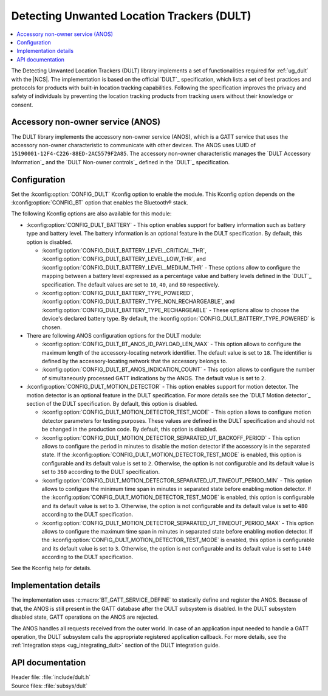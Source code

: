 .. _dult_readme:

Detecting Unwanted Location Trackers (DULT)
###########################################

.. contents::
   :local:
   :depth: 2

The Detecting Unwanted Location Trackers (DULT) library implements a set of functionalities required for :ref:`ug_dult` with the |NCS|.
The implementation is based on the official `DULT`_ specification, which lists a set of best practices and protocols for products with built-in location tracking capabilities.
Following the specification improves the privacy and safety of individuals by preventing the location tracking products from tracking users without their knowledge or consent.

Accessory non-owner service (ANOS)
**********************************

The DULT library implements the accessory non-owner service (ANOS), which is a GATT service that uses the accessory non-owner characteristic to communicate with other devices.
The ANOS uses UUID of ``15190001-12F4-C226-88ED-2AC5579F2A85``.
The accessory non-owner characteristic manages the `DULT Accessory Information`_ and the `DULT Non-owner controls`_ defined in the `DULT`_ specification.

.. _dult_configuration:

Configuration
*************

Set the :kconfig:option:`CONFIG_DULT` Kconfig option to enable the module.
This Kconfig option depends on the :kconfig:option:`CONFIG_BT` option that enables the Bluetooth® stack.

The following Kconfig options are also available for this module:

* :kconfig:option:`CONFIG_DULT_BATTERY` - This option enables support for battery information such as battery type and battery level.
  The battery information is an optional feature in the DULT specification.
  By default, this option is disabled.

  * :kconfig:option:`CONFIG_DULT_BATTERY_LEVEL_CRITICAL_THR`, :kconfig:option:`CONFIG_DULT_BATTERY_LEVEL_LOW_THR`, and :kconfig:option:`CONFIG_DULT_BATTERY_LEVEL_MEDIUM_THR` - These options allow to configure the mapping between a battery level expressed as a percentage value and battery levels defined in the `DULT`_ specification.
    The default values are set to ``10``, ``40``, and ``80`` respectively.
  * :kconfig:option:`CONFIG_DULT_BATTERY_TYPE_POWERED`, :kconfig:option:`CONFIG_DULT_BATTERY_TYPE_NON_RECHARGEABLE`, and :kconfig:option:`CONFIG_DULT_BATTERY_TYPE_RECHARGEABLE` - These options allow to choose the device's declared battery type.
    By default, the :kconfig:option:`CONFIG_DULT_BATTERY_TYPE_POWERED` is chosen.

* There are following ANOS configuration options for the DULT module:

  * :kconfig:option:`CONFIG_DULT_BT_ANOS_ID_PAYLOAD_LEN_MAX` - This option allows to configure the maximum length of the accessory-locating network identifier.
    The default value is set to ``18``. The identifier is defined by the accessory-locating network that the accessory belongs to.
  * :kconfig:option:`CONFIG_DULT_BT_ANOS_INDICATION_COUNT` - This option allows to configure the number of simultaneously processed GATT indications by the ANOS.
    The default value is set to ``2``.

* :kconfig:option:`CONFIG_DULT_MOTION_DETECTOR` - This option enables support for motion detector.
  The motion detector is an optional feature in the DULT specification.
  For more details see the `DULT Motion detector`_ section of the DULT specification.
  By default, this option is disabled.

  * :kconfig:option:`CONFIG_DULT_MOTION_DETECTOR_TEST_MODE` - This option allows to configure motion detector parameters for testing purposes.
    These values are defined in the DULT specification and should not be changed in the production code.
    By default, this option is disabled.
  * :kconfig:option:`CONFIG_DULT_MOTION_DETECTOR_SEPARATED_UT_BACKOFF_PERIOD` - This option allows to configure the period in minutes to disable the motion detector if the accessory is in the separated state.
    If the :kconfig:option:`CONFIG_DULT_MOTION_DETECTOR_TEST_MODE` is enabled, this option is configurable and its default value is set to ``2``.
    Otherwise, the option is not configurable and its default value is set to ``360`` according to the DULT specification.
  * :kconfig:option:`CONFIG_DULT_MOTION_DETECTOR_SEPARATED_UT_TIMEOUT_PERIOD_MIN` - This option allows to configure the minimum time span in minutes in separated state before enabling motion detector.
    If the :kconfig:option:`CONFIG_DULT_MOTION_DETECTOR_TEST_MODE` is enabled, this option is configurable and its default value is set to ``3``.
    Otherwise, the option is not configurable and its default value is set to ``480`` according to the DULT specification.
  * :kconfig:option:`CONFIG_DULT_MOTION_DETECTOR_SEPARATED_UT_TIMEOUT_PERIOD_MAX` - This option allows to configure the maximum time span in minutes in separated state before enabling motion detector.
    If the :kconfig:option:`CONFIG_DULT_MOTION_DETECTOR_TEST_MODE` is enabled, this option is configurable and its default value is set to ``3``.
    Otherwise, the option is not configurable and its default value is set to ``1440`` according to the DULT specification.

See the Kconfig help for details.

Implementation details
**********************

The implementation uses :c:macro:`BT_GATT_SERVICE_DEFINE` to statically define and register the ANOS.
Because of that, the ANOS is still present in the GATT database after the DULT subsystem is disabled.
In the DULT subsystem disabled state, GATT operations on the ANOS are rejected.

The ANOS handles all requests received from the outer world.
In case of an application input needed to handle a GATT operation, the DULT subsystem calls the appropriate registered application callback.
For more details, see the :ref:`Integration steps <ug_integrating_dult>` section of the DULT integration guide.

API documentation
*****************

| Header file: :file:`include/dult.h`
| Source files: :file:`subsys/dult`

.. doxygengroup:: dult
